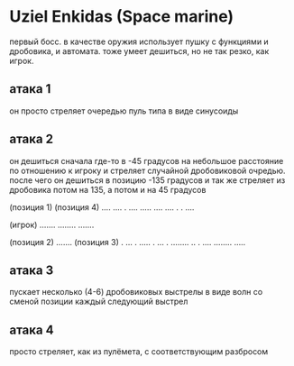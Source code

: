 * Uziel Enkidas (Space marine)
первый босс.
в качестве оружия использует пушку с функциями и дробовика, и автомата.
тоже умеет дешиться, но не так резко, как игрок.
** атака 1
он просто стреляет очередью пуль типа в виде синусоиды
** атака 2
он дешиться сначала где-то в -45 градусов на небольшое расстояние по отношению к игроку и стреляет случайной дробовиковой очредью.
после чего он дешиться в позицию -135 градусов и так же стреляет из дробовика
потом на 135, а потом и на 45 градусов


                     (позиция 1)                                      (позиция 4)
                     ....                                             .... .
                     ....                                             .....
                     ....                                             .... .
                                                                      . ....




                                               (игрок)
                                               .......
                                               ........
                                               .......


                    (позиция 2)
                    .......                                           (позиция 3)
                    .  ... .                                          .....
                    .  ...  .                                         ........
                    .. . ....                                        ........
                                                                     .....
** атака 3
пускает несколько (4-6) дробовиковых выстрелы в виде волн со сменой позиции каждый следующий выстрел
** атака 4
просто стреляет, как из пулёмета, с соответствующим разбросом
